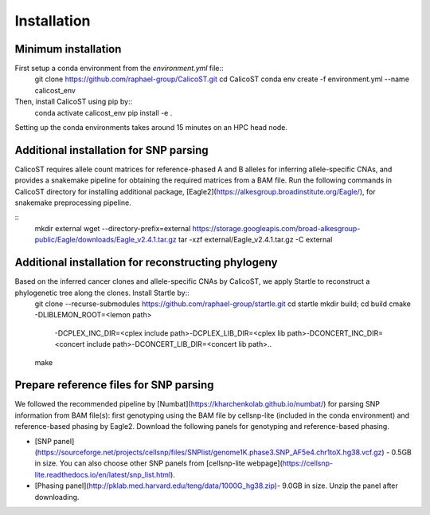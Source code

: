 Installation
============
Minimum installation
--------------------
First setup a conda environment from the `environment.yml` file::
        git clone https://github.com/raphael-group/CalicoST.git
        cd CalicoST
        conda env create -f environment.yml --name calicost_env


Then, install CalicoST using pip by::
        conda activate calicost_env
        pip install -e .


Setting up the conda environments takes around 15 minutes on an HPC head node.

Additional installation for SNP parsing
---------------------------------------
CalicoST requires allele count matrices for reference-phased A and B alleles for inferring allele-specific CNAs, and provides a snakemake pipeline for obtaining the required matrices from a BAM file. Run the following commands in CalicoST directory for installing additional package, [Eagle2](https://alkesgroup.broadinstitute.org/Eagle/), for snakemake preprocessing pipeline.

::
        mkdir external
        wget --directory-prefix=external https://storage.googleapis.com/broad-alkesgroup-public/Eagle/downloads/Eagle_v2.4.1.tar.gz
        tar -xzf external/Eagle_v2.4.1.tar.gz -C external


Additional installation for reconstructing phylogeny
----------------------------------------------------
Based on the inferred cancer clones and allele-specific CNAs by CalicoST, we apply Startle to reconstruct a phylogenetic tree along the clones. Install Startle by::
        git clone --recurse-submodules https://github.com/raphael-group/startle.git
        cd startle
        mkdir build; cd build
        cmake -DLIBLEMON_ROOT=<lemon path>\
                -DCPLEX_INC_DIR=<cplex include path>\
                -DCPLEX_LIB_DIR=<cplex lib path>\
                -DCONCERT_INC_DIR=<concert include path>\
                -DCONCERT_LIB_DIR=<concert lib path>\
                ..
        make


Prepare reference files for SNP parsing
--------------------
We followed the recommended pipeline by [Numbat](https://kharchenkolab.github.io/numbat/) for parsing SNP information from BAM file(s): first genotyping using the BAM file by cellsnp-lite (included in the conda environment) and reference-based phasing by Eagle2. Download the following panels for genotyping and reference-based phasing.

* [SNP panel](https://sourceforge.net/projects/cellsnp/files/SNPlist/genome1K.phase3.SNP_AF5e4.chr1toX.hg38.vcf.gz) - 0.5GB in size. You can also choose other SNP panels from [cellsnp-lite webpage](https://cellsnp-lite.readthedocs.io/en/latest/snp_list.html).
* [Phasing panel](http://pklab.med.harvard.edu/teng/data/1000G_hg38.zip)- 9.0GB in size. Unzip the panel after downloading.
